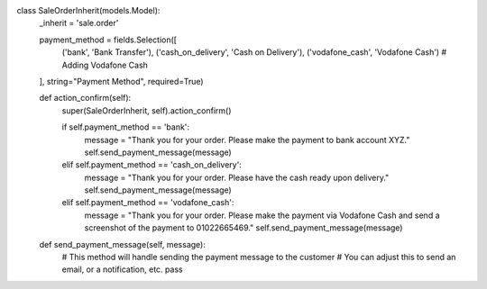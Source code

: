 class SaleOrderInherit(models.Model):
    _inherit = 'sale.order'

    payment_method = fields.Selection([
        ('bank', 'Bank Transfer'),
        ('cash_on_delivery', 'Cash on Delivery'),
        ('vodafone_cash', 'Vodafone Cash')  # Adding Vodafone Cash
    ], string="Payment Method", required=True)

    def action_confirm(self):
        super(SaleOrderInherit, self).action_confirm()

        if self.payment_method == 'bank':
            message = "Thank you for your order. Please make the payment to bank account XYZ."
            self.send_payment_message(message)
        elif self.payment_method == 'cash_on_delivery':
            message = "Thank you for your order. Please have the cash ready upon delivery."
            self.send_payment_message(message)
        elif self.payment_method == 'vodafone_cash':
            message = "Thank you for your order. Please make the payment via Vodafone Cash and send a screenshot of the payment to 01022665469."
            self.send_payment_message(message)

    def send_payment_message(self, message):
        # This method will handle sending the payment message to the customer
        # You can adjust this to send an email, or a notification, etc.
        pass

